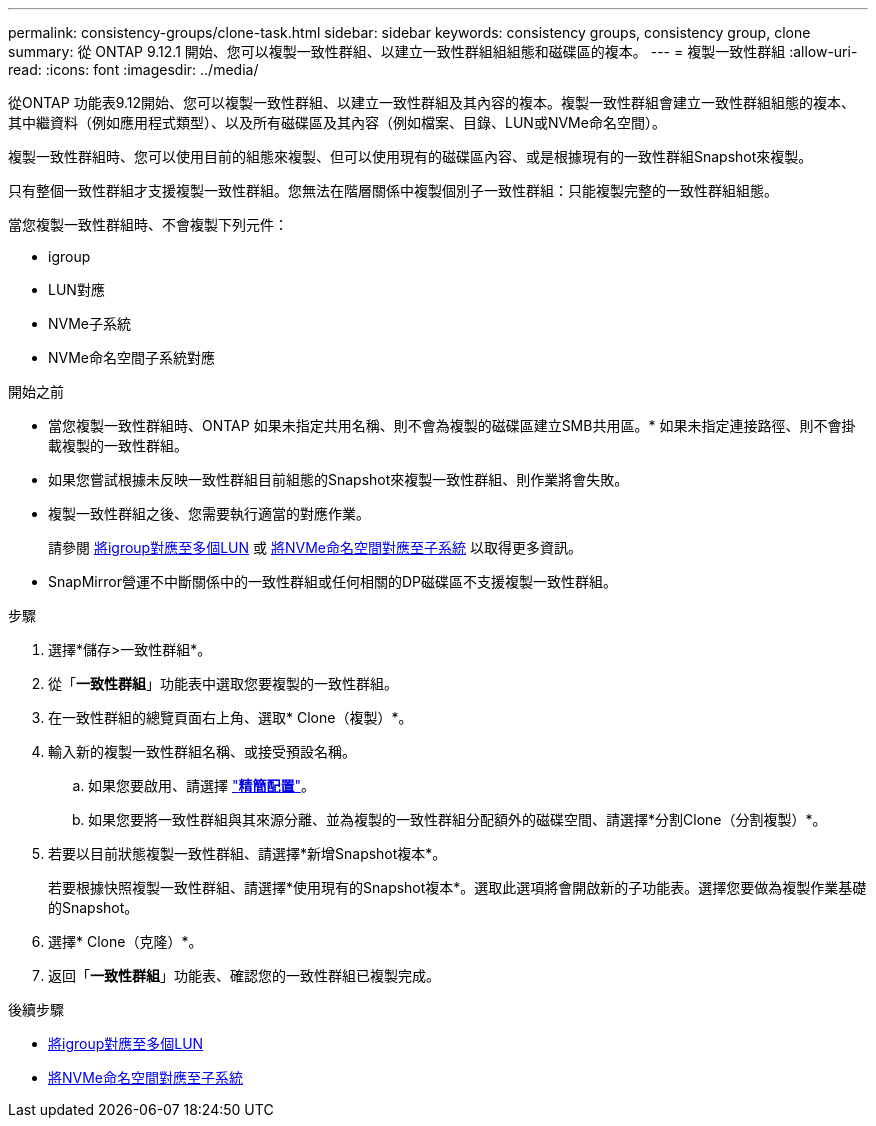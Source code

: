 ---
permalink: consistency-groups/clone-task.html 
sidebar: sidebar 
keywords: consistency groups, consistency group, clone 
summary: 從 ONTAP 9.12.1 開始、您可以複製一致性群組、以建立一致性群組組組態和磁碟區的複本。 
---
= 複製一致性群組
:allow-uri-read: 
:icons: font
:imagesdir: ../media/


[role="lead"]
從ONTAP 功能表9.12開始、您可以複製一致性群組、以建立一致性群組及其內容的複本。複製一致性群組會建立一致性群組組態的複本、其中繼資料（例如應用程式類型）、以及所有磁碟區及其內容（例如檔案、目錄、LUN或NVMe命名空間）。

複製一致性群組時、您可以使用目前的組態來複製、但可以使用現有的磁碟區內容、或是根據現有的一致性群組Snapshot來複製。

只有整個一致性群組才支援複製一致性群組。您無法在階層關係中複製個別子一致性群組：只能複製完整的一致性群組組態。

當您複製一致性群組時、不會複製下列元件：

* igroup
* LUN對應
* NVMe子系統
* NVMe命名空間子系統對應


.開始之前
* 當您複製一致性群組時、ONTAP 如果未指定共用名稱、則不會為複製的磁碟區建立SMB共用區。* 如果未指定連接路徑、則不會掛載複製的一致性群組。
* 如果您嘗試根據未反映一致性群組目前組態的Snapshot來複製一致性群組、則作業將會失敗。
* 複製一致性群組之後、您需要執行適當的對應作業。
+
請參閱 xref:../task_san_map_igroups_to_multiple_luns.html[將igroup對應至多個LUN] 或 xref:../san-admin/map-nvme-namespace-subsystem-task.html[將NVMe命名空間對應至子系統] 以取得更多資訊。

* SnapMirror營運不中斷關係中的一致性群組或任何相關的DP磁碟區不支援複製一致性群組。


.步驟
. 選擇*儲存>一致性群組*。
. 從「*一致性群組*」功能表中選取您要複製的一致性群組。
. 在一致性群組的總覽頁面右上角、選取* Clone（複製）*。
. 輸入新的複製一致性群組名稱、或接受預設名稱。
+
.. 如果您要啟用、請選擇 link:../concepts/thin-provisioning-concept.html["*精簡配置*"^]。
.. 如果您要將一致性群組與其來源分離、並為複製的一致性群組分配額外的磁碟空間、請選擇*分割Clone（分割複製）*。


. 若要以目前狀態複製一致性群組、請選擇*新增Snapshot複本*。
+
若要根據快照複製一致性群組、請選擇*使用現有的Snapshot複本*。選取此選項將會開啟新的子功能表。選擇您要做為複製作業基礎的Snapshot。

. 選擇* Clone（克隆）*。
. 返回「*一致性群組*」功能表、確認您的一致性群組已複製完成。


.後續步驟
* xref:../task_san_map_igroups_to_multiple_luns.html[將igroup對應至多個LUN]
* xref:../san-admin/map-nvme-namespace-subsystem-task.html[將NVMe命名空間對應至子系統]

